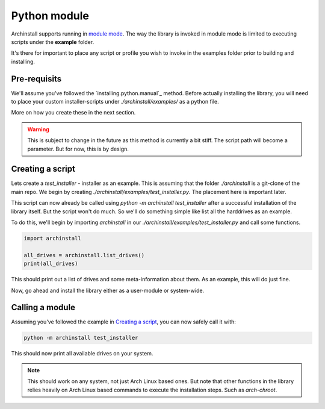 .. _examples.python:

Python module
=============

Archinstall supports running in `module mode <https://docs.python.org/3/library/__main__.html>`_.
The way the library is invoked in module mode is limited to executing scripts under the **example** folder.

It's there for important to place any script or profile you wish to invoke in the examples folder prior to building and installing.

Pre-requisits
-------------

We'll assume you've followed the `installing.python.manual`_ method.
Before actually installing the library, you will need to place your custom installer-scripts under `./archinstall/examples/` as a python file.

More on how you create these in the next section.

.. warning::

    This is subject to change in the future as this method is currently a bit stiff. The script path will become a parameter. But for now, this is by design.

Creating a script
-----------------

Lets create a `test_installer` - installer as an example. This is assuming that the folder `./archinstall` is a git-clone of the main repo.
We begin by creating `./archinstall/examples/test_installer.py`. The placement here is important later.

This script can now already be called using `python -m archinstall test_installer` after a successful installation of the library itself.
But the script won't do much. So we'll do something simple like list all the harddrives as an example.

To do this, we'll begin by importing `archinstall` in our `./archinstall/examples/test_installer.py` and call some functions.

.. code-block:: python

    import archinstall
    
    all_drives = archinstall.list_drives()
    print(all_drives)

This should print out a list of drives and some meta-information about them.
As an example, this will do just fine.

Now, go ahead and install the library either as a user-module or system-wide.

Calling a module
----------------

Assuming you've followed the example in `Creating a script`_, you can now safely call it with:

.. code-block:: console

    python -m archinstall test_installer

This should now print all available drives on your system.

.. note::

    This should work on any system, not just Arch Linux based ones. But note that other functions in the library relies heavily on Arch Linux based commands to execute the installation steps. Such as `arch-chroot`.